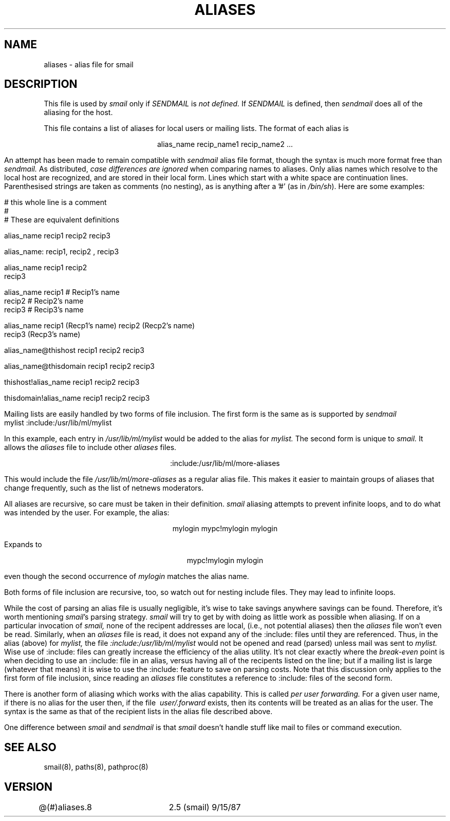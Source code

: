 .TH ALIASES 8
.tr ~
.SH NAME
aliases \- alias file for smail
.SH DESCRIPTION
This file is used by
.I smail
only if
.I SENDMAIL
is
.I not defined.
If
.I SENDMAIL
is defined, then
.I sendmail
does all of the aliasing for the host.
.PP
This file contains a list of aliases for
local users or mailing lists.
The format of each alias is
.sp
.ce
alias_name~recip_name1~recip_name2~...
.sp
An attempt has been made to remain compatible with
.I sendmail
alias file format, though the syntax is much more format free than
.I sendmail.
As distributed,
.I case differences are ignored
when comparing names to aliases.
Only alias names which resolve to the local host are recognized, and are
stored in their local form.
Lines which start with a white~space are continuation lines.
Parenthesised strings are taken as comments (no nesting),
as is anything after a '#' (as in
.IR /bin/sh ).
Here are some examples:
.sp
.nf
# this whole line is a comment
#
# These are equivalent definitions

alias_name      recip1 recip2 recip3

alias_name:     recip1, recip2 , recip3

alias_name      recip1 recip2
                recip3

alias_name      recip1  # Recip1's name
                recip2  # Recip2's name
                recip3  # Recip3's name

alias_name      recip1 (Recp1's name) recip2 (Recp2's name)
                recip3 (Recp3's name)

alias_name@thishost     recip1 recip2 recip3

alias_name@thisdomain   recip1 recip2 recip3

thishost!alias_name     recip1 recip2 recip3

thisdomain!alias_name   recip1 recip2 recip3
.fi
.PP
Mailing lists are easily handled by two forms of file inclusion.
The first form is the same as is supported by
.I sendmail
.sp
.ce
mylist	:include:/usr/lib/ml/mylist
.sp
In this example, each entry in
.I /usr/lib/ml/mylist
would be added to the alias for
.I mylist.
The second form is unique to
.I smail.
It allows the
.I aliases
file to include other
.I aliases
files.
.sp
.ce
:include:/usr/lib/ml/more-aliases
.sp
This would include the file
.I /usr/lib/ml/more-aliases
as a regular alias file.
This makes it easier to maintain groups of aliases that
change frequently, such as the list of netnews moderators.
.PP
All aliases are recursive, so care
must be taken in their definition.
.I smail
aliasing attempts to prevent infinite loops, and to
do what was intended by the user.  For example, the alias:
.sp
.ce
mylogin~mypc!mylogin~mylogin
.sp
Expands to
.sp
.ce
mypc!mylogin mylogin
.sp
even though the second occurrence of
.I mylogin
matches the alias name.
.sp
Both forms of file inclusion are recursive, too,
so watch out for nesting include files.  They
may lead to infinite loops.
.PP
While the cost of parsing an alias file is usually negligible,
it's wise to take savings anywhere savings
can be found.  Therefore, it's worth mentioning
.IR smail 's
parsing strategy.
.I smail
will try to get by with doing as little work
as possible when aliasing.  If on a particular
invocation of
.I smail,
none of the recipent addresses are local,
(i.e., not potential aliases)
then the
.I aliases
file won't even be read.  Similarly,
when an
.I aliases
file is read, it does not expand any of the :include: files
until they are referenced.  Thus, in the alias (above) for
.I mylist,
the file
.I :include:/usr/lib/ml/mylist
would not be opened and read (parsed) unless
mail was sent to
.I mylist.
Wise use of :include: files can greatly
increase the efficiency of the alias utility.
It's not clear exactly where the
.I break-even
point is when deciding to use an  :include: file in an alias,
versus having all of the recipents listed on the line;
but if a mailing list is large (whatever that means)
it is wise to use the :include: feature to save on
parsing costs.  Note that this discussion only applies to the
first form of file inclusion, since reading an
.I aliases
file constitutes a reference to :include: files of the second form.
.PP
There is another form of aliasing which works with the alias capability.
This is called
.I per user forwarding.
For a given user name, if there is no alias for the user
then, if the file
.I ~user/.forward
exists, then its contents will be treated as an alias for
the user.  The syntax is the same as that of the
recipient lists in the alias file described above.
.PP
One difference between
.I smail
and
.I sendmail
is that
.I smail
doesn't handle stuff like mail to files
or command execution.
.SH SEE ALSO
smail(8), paths(8), pathproc(8)
.SH VERSION
@(#)aliases.8	2.5 (smail) 9/15/87
